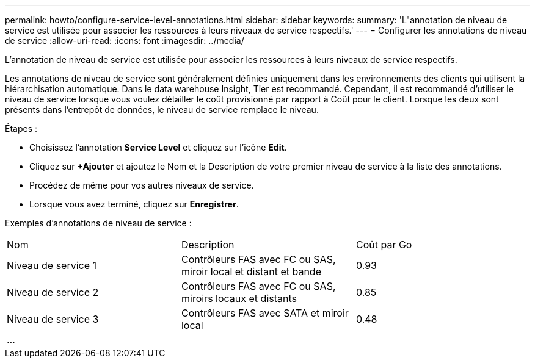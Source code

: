 ---
permalink: howto/configure-service-level-annotations.html 
sidebar: sidebar 
keywords:  
summary: 'L"annotation de niveau de service est utilisée pour associer les ressources à leurs niveaux de service respectifs.' 
---
= Configurer les annotations de niveau de service
:allow-uri-read: 
:icons: font
:imagesdir: ../media/


[role="lead"]
L'annotation de niveau de service est utilisée pour associer les ressources à leurs niveaux de service respectifs.

Les annotations de niveau de service sont généralement définies uniquement dans les environnements des clients qui utilisent la hiérarchisation automatique. Dans le data warehouse Insight, Tier est recommandé. Cependant, il est recommandé d'utiliser le niveau de service lorsque vous voulez détailler le coût provisionné par rapport à Coût pour le client. Lorsque les deux sont présents dans l'entrepôt de données, le niveau de service remplace le niveau.

Étapes :

* Choisissez l'annotation *Service Level* et cliquez sur l'icône *Edit*.
* Cliquez sur *+Ajouter* et ajoutez le Nom et la Description de votre premier niveau de service à la liste des annotations.
* Procédez de même pour vos autres niveaux de service.
* Lorsque vous avez terminé, cliquez sur *Enregistrer*.


Exemples d'annotations de niveau de service :

|===


| Nom | Description | Coût par Go 


 a| 
Niveau de service 1
 a| 
Contrôleurs FAS avec FC ou SAS, miroir local et distant et bande
 a| 
0.93



 a| 
Niveau de service 2
 a| 
Contrôleurs FAS avec FC ou SAS, miroirs locaux et distants
 a| 
0.85



 a| 
Niveau de service 3
 a| 
Contrôleurs FAS avec SATA et miroir local
 a| 
0.48



 a| 
...
 a| 
 a| 

|===